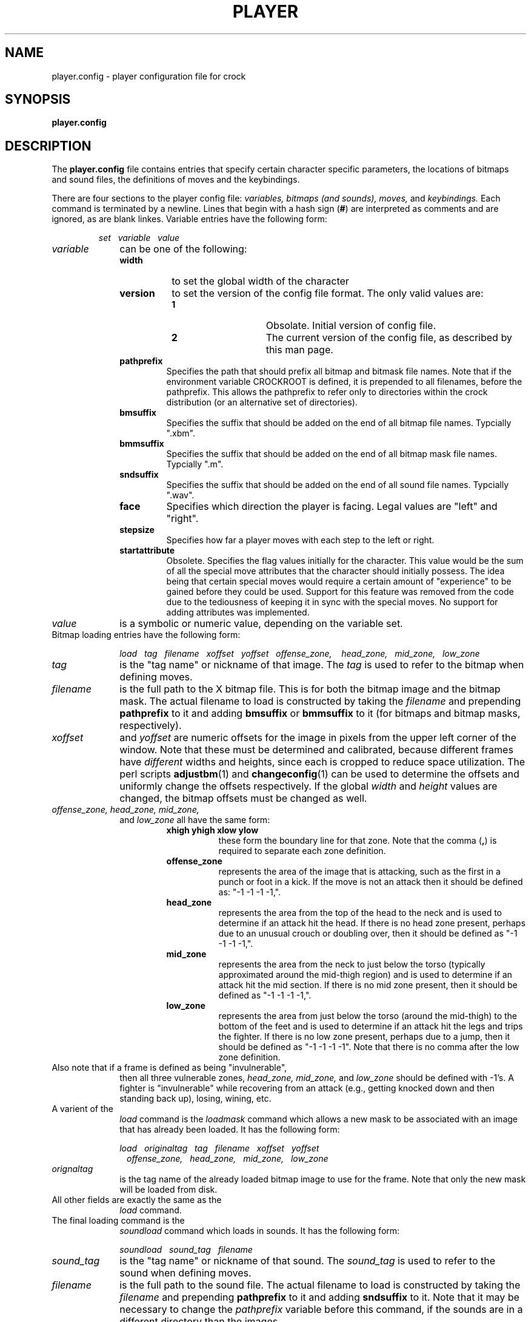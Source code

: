 .TH PLAYER 5
.SH NAME
player.config \- player configuration file for crock
.SH SYNOPSIS
.B player.config
.SH DESCRIPTION
The 
.B player.config
file contains entries that specify certain character specific parameters, 
the locations of bitmaps and sound files, the definitions of moves and
the keybindings.
.LP
There are four sections to the player config file:
.I variables, bitmaps (and sounds), moves,
and
.I keybindings.
Each command is terminated by a newline.
Lines that begin with a hash sign
.RB ( # )
are interpreted as comments and are ignored, as are blank linkes.
Variable entries have the following form:
.IP
.I
set\ \ \ variable\ \ \ value 
.LP
.TP 10
.I
variable
can be one of the following:
.RS
.PD 0
.TP 8
.B width
to set the global width of the character
.TP
.B version
to set the version of the config file format.
The only valid values are:
.RS
.TP 14
.BR 1
Obsolate.  Initial version of config file.
.TP
.BR 2
The current version of the config file, as described by this man page.
.RE
.LP
.TP
.B pathprefix
Specifies the path that should prefix all bitmap and bitmask file names.
Note that if the environment variable CROCKROOT is defined, it is prepended
to all filenames, before the pathprefix.  This allows the pathprefix to
refer only to directories within the crock distribution (or an alternative
set of directories).
.TP
.B bmsuffix
Specifies the suffix that should be added on the end of all bitmap
file names.  Typcially ".xbm".
.TP
.B bmmsuffix
Specifies the suffix that should be added on the end of all bitmap mask
file names.  Typcially ".m".
.TP
.B sndsuffix
Specifies the suffix that should be added on the end of all sound 
file names.  Typcially ".wav".
.TP
.B face
Specifies which direction the player is facing.  Legal values are
"left" and "right".
.TP
.B stepsize
Specifies how far a player moves with each step to the left or right.
.TP
.B startattribute
Obsolete.  Specifies the flag values initially for the character.  
This value would be the sum of all the special move attributes that
the character should initially possess.  The idea being that certain
special moves would require a certain amount of "experience" to be
gained before they could be used.  Support for this feature was removed
from the code due to the tediousness of keeping it in sync with the
special moves.  No support for adding attributes was implemented.
.LP
.RE
.TP 10
.I
value
is a symbolic or numeric value, depending on the variable set.
.PD 2
.LP
.TP 10
Bitmap loading entries have the following form:
.IP
.I
load\ \ \ tag\ \ \ filename\ \ \ xoffset\ \ \ yoffset\ \ \ offense_zone,
.I
\ \ \ head_zone,\ \ \ mid_zone,\ \ \ low_zone
.PD 2
.LP
.TP 10
.I
tag 
is the "tag name" or nickname of that image.  The 
.I
tag
is used to refer to the bitmap when defining moves.
.TP
.I
filename
is the full path to the X bitmap file.  This is for both the 
bitmap image and the bitmap mask.  The actual filename to load
is constructed by taking the 
.I
filename
and prepending
.B pathprefix
to it and adding 
.B bmsuffix
or 
.B bmmsuffix 
to it (for bitmaps and bitmap masks, respectively).
.TP
.I
xoffset
and 
.I
yoffset
are numeric offsets for the image in pixels from the upper left corner 
of the window.  Note that these must be determined and calibrated, because
different frames have
.I different
widths and heights, since each is cropped to reduce space utilization.
The perl scripts
.BR adjustbm (1)
and 
.BR changeconfig (1)
can be used to determine the offsets and uniformly change the offsets
respectively.  If the global
.I width
and 
.I height
values are changed, the bitmap offsets must be changed as well.
.TP
.I
offense_zone, head_zone, mid_zone,
and
.I low_zone
all have the same form:
.RS
.RS
.PD 0
.TP 8
.B xhigh yhigh xlow ylow
these form the boundary line for that zone.  Note that the comma 
.RB ( , )
is required to separate each zone definition.
.TP
.B offense_zone
represents the area of the image that is attacking, such as the 
first in a punch or foot in a kick.  If the move is not an attack
then it should be defined as: "-1 -1 -1 -1,".
.TP
.B head_zone
represents the area from the top of the head to the neck and is used
to determine if an attack hit the head.  If there is no head zone
present, perhaps due to an unusual crouch or doubling over, then it
should be defined as "-1 -1 -1 -1,".
.TP
.B mid_zone
represents the area from the neck to just below the torso (typically
approximated around the mid-thigh region) and is used to determine if
an attack hit the mid section.  If there is no mid zone present, then
it should be defined as "-1 -1 -1 -1,".
.TP
.B low_zone
represents the area from just below the torso (around the mid-thigh)
to the bottom of the feet and is used to determine if an attack
hit the legs and trips the fighter.  If there is no low zone present,
perhaps due to a jump, then it should be defined as "-1 -1 -1 -1".  Note
that there is no comma after the low zone definition.
.PD
.RE
.RE
.PD
.TP 
Also note that if a frame is defined as being "invulnerable", 
then all three vulnerable zones, 
.I head_zone, mid_zone,
and
.I low_zone
should be defined with -1's.  A fighter is "invulnerable" while
recovering from an attack (e.g., getting knocked down and then
standing back up), losing, wining, etc.
.LP
.TP 10
A varient of the 
.I load
command is the
.I loadmask
command which allows a new mask to be associated with an image that
has already been loaded.  It has the following form:
.IP
.I
load\ \ \ originaltag\ \ \ tag\ \ \ filename\ \ \ xoffset\ \ \ yoffset
.I 
\ \ \ offense_zone,\ \ \ head_zone,\ \ \ mid_zone,\ \ \ low_zone
.PD 2
.LP
.TP 10
.I
orignaltag
is the tag name of the already loaded bitmap image to use for the frame.
Note that only the new mask will be loaded from disk.
.TP
All other fields are exactly the same as the 
.I
load
command.
.LP
.TP 10
The final loading command is the
.I soundload
command which loads in sounds.  It has the following form:
.IP
.I
soundload\ \ \ sound_tag\ \ \ filename
.LP
.TP 10
.I
sound_tag
is the "tag name" or nickname of that sound.  The 
.I
sound_tag
is used to refer to the sound when defining moves.
.TP
.I
filename
is the full path to the sound file.  The actual filename to load
is constructed by taking the 
.I
filename
and prepending
.B pathprefix
to it and adding 
.B sndsuffix
to it.  Note that it may be necessary to change the 
.I 
pathprefix
variable before this command, if the sounds are in a different
directory than the images.
.TP 10
Moves definitions are multiline commands formed by specifying
the move name and attributes and all of the images that comprise it.
Moves are defined as follows:
.IP
.I
define\ \ \ movename\ \ \ damage\ \ \ xoffset\ \ \ yoffset\ \ \ flag
.IP
[
.I soundtag\ \ \ stag
]
.IP
[
.I tag\ \ \ delay
]
.IP
[ ... ]
.IP
.I enddef
.TP 10
.I movename 
is the name that the move is called.  
.B Crock
requires several 
.I movenames
to be defined.  Refer to section XXXXX for a complete list.
The 
.I movename
is used when binding a key to that move.  Refer to the definition of
.I bind
for more details.
.TP
.I damage
specifies how much damage the move does.  Players strength start at 100
and go to zero.  Blocked moves do one quarter the damage of undefended moves.
.I xoffset
and 
.I yoffset
specify the force imparted by the attacker to defender when they receive
an unblocked hit.  This can be used to knock the defender back or in the air.
.TP
.I flag
specifies if this move has any special attributes.  A value of 0
indicates that it is a normal move.  A non-zero value causes 
.B crock
to call a code to handle the move.  Note that unfortunately, much
of the code must be custom written for that move.  Refer to the 
source file 
.I flags.h
for a list of all the legal values of
.I flag.
In addition, special moves have been defined (currently) as bitfields, 
so the values tend to get large, since each value must be twice that of 
the previous.  This may change in a future version.
.TP
If there is a sound to be associated with that move (and played 
when it is invoked) then the line immediately following the 
.I define
command must be a 
.I soundtag
line.  
.TP
.I stag
is the tag associated with the sound that was loaded with the
.I soundload
command.
.TP
After the optional
.I soundtag
line, there are zero or more instances of the
.I tag
line, which specifies the frames, in order, to use for the move.
.TP
.I tag 
is the tag associated with the image that was loaded with the
.I load
or 
.I loadmask
commands.
.TP
.I delay
is the delay or number of "ticks" associated with that frame.  A larger
number holds the player in that pose for a long time, a small number
makes a quick move.  "ticks" is a game dependent time unit and is 
currently defined to be 100,000 microseconds.
.TP
The move definition is terminated by the 
.I enddef
line.

.TP 10
Keybindings associate keys to the move names and have the following form:
.IP
.I
movename\ \ \ binding
.PD 2
.LP
.TP 10
.I
movename
is the name of the move as specified with a 
.I define
command.
.TP
.I binding
specifies they key bindings to be used for that move.  The key
bindings follow the X key translation conventions (refer to XXX
for details).
.LP

.SH EXAMPLES
.LP
Here is a trimmed down version of the config file currently used by crock.
Note that the only difference is that the real version has more backgrounds
it uses.
.LP
.nf
#  PHASE I:
#
#Set up some variables.  Format
# is: set varname value

set version 2

# path to look for bitmaps
set pathprefix /n/weather/0/frank/frames/done-golden/

#bitmap suffix
set bmsuffix .xbm

#bitmap mask suffix
set bmmsuffix .m

#sound file suffix
set sndsuffix .wav

#character is facing right or left
set face right

#width (approx. max) of character
set width 230

# size of step he takes 
set stepsize 25

#    PHASE II:
# Load in bitmaps

#stances
load ts0 s0 0 90 -1 -1 -1 -1, 122 12 119 58, 119 58 134 150, 134 150 155 264
load ts1 s1 0 90 -1 -1 -1 -1, 127 12 118 53, 118 53 138 160, 138 160 174 268
load ts2 s2 0 90 -1 -1 -1 -1, 100 13 100 59, 100 59 118 158, 118 158 166 263

#move
load tw0 walk0 0 90 -1 -1 -1 -1, 115 16 101 57, 101 57 132 163, 132 163 183 263
load tw1 walk1 0 90 -1 -1 -1 -1, 142 14 137 53, 137 53 160 162, 160 162 200 263
load tw2 walk2 5 105 -1 -1 -1 -1, 143 13 137 54, 137 54 156 165, 156 165 183 271
load tw3 walk3 0 70 -1 -1 -1 -1, 115 14 103 52, 103 52 120 167, 120 167 149 275
load tw4 walk4 0 90 -1 -1 -1 -1, 125 18 108 56, 108 56 134 154, 134 154 158 264

#left jab
load tlj0 lj0 -20 80 -1 -1 -1 -1, 115 16 109 56, 109 56 138 171, 138 171 176 271
load tlj1 lj1 -10 80 188 34 204 54, 110 17 107 57, 107 57 134 174, 134 174 169 274
load tlj2 lj2 5 80 224 29 225 25, 121 12 114 50, 114 50 145 172, 145 172 175 269
load tlj3 lj3 -20 85 -1 -1 -1 -1, 98 11 92 52, 92 52 121 162, 121 162 163 264

#
# load a sound into the audio server (if present)

set pathprefix /n/monster/1/remcon/frank/sounds/
soundload low  hmmm

#     PHASE III:
#define a move 

define stance 0 0 0 0
  ts0   2
  ts1   2
  ts2   2
  ts1   2
enddef

define leftjab 10 10 0 0
  tlj0  1
  tlj1  1
  tlj2  3
  tlj3  1
  ts0   3
enddef

define moveleft 0 0 0 0
  tw4    2
  tw3    2
  tw2    2
  tw1    2
  tw0    2
enddef

define moveright 0 0 0 0
  tw0    2
  tw1    2
  tw2    2
  tw3    2
  tw4    2
enddef

#    PHASE IV:
#
#
#bind a move name to an action.
bind leftjab <Key>KP_Add
bind quit    <Key>q
bind moveleft <Key>Left
bind moveright <Key>Right
.fi
.LP
.SH FILES
.PD 0
.TP 20
.B config.crock
.TP
.B player1.config
.TP
.B player2.config
.PD
.SH SEE ALSO
.BR crock (1),
.BR config.crock (5),
.BR adjustbm (1),
.BR changeconfig (1),
.BR netaudio,
.SH AUTHOR
     Copyright (c) 1994    Frank Adelstein

.\"  The X Consortium, and any party obtaining a copy of these files from
.\"  the X Consortium, directly or indirectly, is granted, free of charge, a
.\"  full and unrestricted irrevocable, world-wide, paid up, royalty-free,
.\"  nonexclusive right and license to deal in this software and
.\"  documentation files (the "Software"), including without limitation the
.\"  rights to use, copy, modify, merge, publish, distribute, sublicense,
.\"  and/or sell copies of the Software, and to permit persons who receive
.\"  copies from any such party to do so.  This license includes without
.\"  limitation a license to do the foregoing actions under any patents of
.\"  the party supplying this software to the X Consortium.
